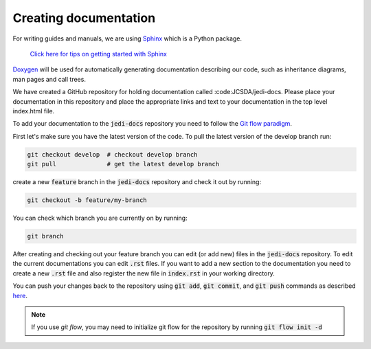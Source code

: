 ######################
Creating documentation
######################

For writing guides and manuals, we are using
`Sphinx <http://www.sphinx-doc.org/en/master/index.html>`_ which is a Python package.

    `Click here for tips on getting started with Sphinx <../inside/developer_tools/getting-started-with-sphinx.html>`_

`Doxygen <http://www.stack.nl/~dimitri/doxygen/>`_ will be used for automatically
generating documentation describing our code, such as inheritance diagrams, man
pages and call trees.

We have created a GitHub repository for holding documentation called :code:JCSDA/jedi-docs.
Please place your documentation in this repository and place the appropriate links and text
to your documentation in the top level index.html file.

To add your documentation to the :code:`jedi-docs` repository you need to follow
the `Git flow paradigm <../inside/practices/gitflow.html>`_.

First let's make sure you have the latest version of the code. To pull the
latest version of the develop branch run:

.. code-block:: bash

   git checkout develop  # checkout develop branch
   git pull              # get the latest develop branch


create a new :code:`feature` branch in the :code:`jedi-docs` repository
and check it out by running:

.. code-block:: bash

   git checkout -b feature/my-branch

You can check which branch you are currently on by running:

.. code-block:: bash

   git branch

After creating and checking out your feature branch you can edit (or add new) files
in the :code:`jedi-docs` repository. To edit the current documentations you can
edit :code:`.rst` files. If you want to add a new section to the documentation you
need to create a new :code:`.rst` file and also register the new file
in :code:`index.rst` in your working directory.

You can push your changes back to the repository
using :code:`git add`, :code:`git commit`, and :code:`git push` commands
as described `here <../inside/practices/gitflow.html#life-cycle-of-a-feature-branch>`_.

.. note::

   If you use `git flow`, you may need to initialize git flow for the repository by running :code:`git flow init -d`
